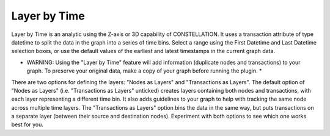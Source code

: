 Layer by Time
-------------

Layer by Time is an analytic using the Z-axis or 3D capability of CONSTELLATION. It uses a transaction attribute of type datetime to split the data in the graph into a series of time bins. Select a range using the First Datetime and Last Datetime selection boxes, or use the default values of the earliest and latest timestamps in the current graph data.

* WARNING: Using the "Layer by Time" feature will add information (duplicate nodes and transactions) to your graph. To preserve your original data, make a copy of your graph before running the plugin. *

There are two options for defining the layers: "Nodes as Layers" and "Transactions as Layers". The default option of "Nodes as Layers" (i.e. "Transactions as Layers" unticked) creates layers containing both nodes and transactions, with each layer representing a different time bin. It also adds guidelines to your graph to help with tracking the same node across multiple time layers. The "Transactions as Layers" option bins the data in the same way, but puts transactions on a separate layer (between their source and destination nodes). Experiment with both options to see which one works best for you.

.. |resources-layer_by_time_parameters_gui_screenshot.jpg| image:: resources-layer_by_time_parameters_gui_screenshot.jpg
   :alt: Layer by Time Interface


.. help-id: au.gov.asd.tac.constellation.plugins.arrangements.layerByTime
